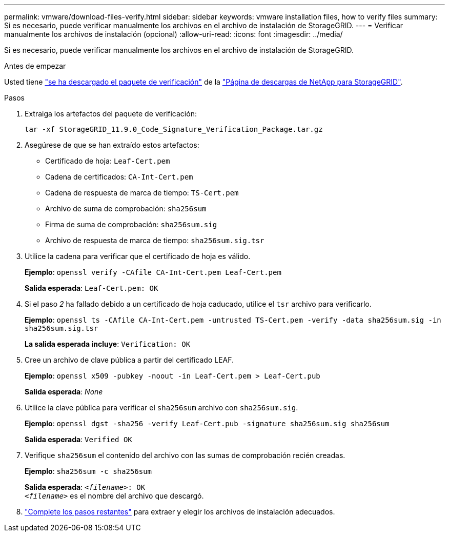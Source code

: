 ---
permalink: vmware/download-files-verify.html 
sidebar: sidebar 
keywords: vmware installation files, how to verify files 
summary: Si es necesario, puede verificar manualmente los archivos en el archivo de instalación de StorageGRID. 
---
= Verificar manualmente los archivos de instalación (opcional)
:allow-uri-read: 
:icons: font
:imagesdir: ../media/


[role="lead"]
Si es necesario, puede verificar manualmente los archivos en el archivo de instalación de StorageGRID.

.Antes de empezar
Usted tiene link:../vmware/downloading-and-extracting-storagegrid-installation-files.html#vmware-download-verification-package["se ha descargado el paquete de verificación"] de la https://mysupport.netapp.com/site/products/all/details/storagegrid/downloads-tab["Página de descargas de NetApp para StorageGRID"^].

.Pasos
. Extraiga los artefactos del paquete de verificación:
+
`tar -xf StorageGRID_11.9.0_Code_Signature_Verification_Package.tar.gz`

. Asegúrese de que se han extraído estos artefactos:
+
** Certificado de hoja: `Leaf-Cert.pem`
** Cadena de certificados: `CA-Int-Cert.pem`
** Cadena de respuesta de marca de tiempo: `TS-Cert.pem`
** Archivo de suma de comprobación: `sha256sum`
** Firma de suma de comprobación: `sha256sum.sig`
** Archivo de respuesta de marca de tiempo: `sha256sum.sig.tsr`


. Utilice la cadena para verificar que el certificado de hoja es válido.
+
*Ejemplo*: `openssl verify -CAfile CA-Int-Cert.pem Leaf-Cert.pem`

+
*Salida esperada*: `Leaf-Cert.pem: OK`

. Si el paso _2_ ha fallado debido a un certificado de hoja caducado, utilice el `tsr` archivo para verificarlo.
+
*Ejemplo*: `openssl ts -CAfile CA-Int-Cert.pem -untrusted TS-Cert.pem -verify -data sha256sum.sig -in sha256sum.sig.tsr`

+
*La salida esperada incluye*: `Verification: OK`

. Cree un archivo de clave pública a partir del certificado LEAF.
+
*Ejemplo*: `openssl x509 -pubkey -noout -in Leaf-Cert.pem > Leaf-Cert.pub`

+
*Salida esperada*: _None_

. Utilice la clave pública para verificar el `sha256sum` archivo con `sha256sum.sig`.
+
*Ejemplo*: `openssl dgst -sha256 -verify Leaf-Cert.pub -signature sha256sum.sig sha256sum`

+
*Salida esperada*: `Verified OK`

. Verifique `sha256sum` el contenido del archivo con las sumas de comprobación recién creadas.
+
*Ejemplo*: `sha256sum -c sha256sum`

+
*Salida esperada*: `_<filename>_: OK` +
`_<filename>_` es el nombre del archivo que descargó.

. link:../vmware/downloading-and-extracting-storagegrid-installation-files.html["Complete los pasos restantes"] para extraer y elegir los archivos de instalación adecuados.

